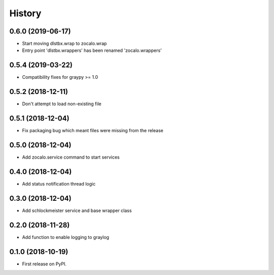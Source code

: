 =======
History
=======

0.6.0 (2019-06-17)
------------------

* Start moving dlstbx.wrap to zocalo.wrap
* Entry point 'dlstbx.wrappers' has been renamed 'zocalo.wrappers'


0.5.4 (2019-03-22)
------------------

* Compatibility fixes for graypy >= 1.0

0.5.2 (2018-12-11)
------------------

* Don't attempt to load non-existing file


0.5.1 (2018-12-04)
------------------

* Fix packaging bug which meant files were missing from the release


0.5.0 (2018-12-04)
------------------

* Add zocalo.service command to start services


0.4.0 (2018-12-04)
------------------

* Add status notification thread logic


0.3.0 (2018-12-04)
------------------

* Add schlockmeister service and base wrapper class


0.2.0 (2018-11-28)
------------------

* Add function to enable logging to graylog


0.1.0 (2018-10-19)
------------------

* First release on PyPI.
